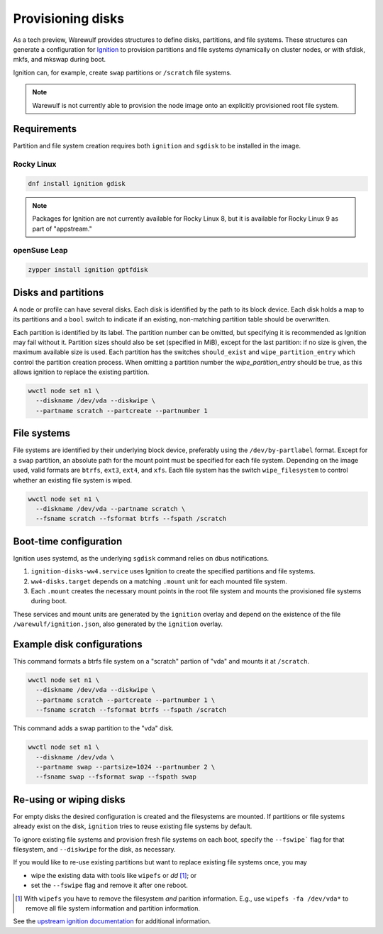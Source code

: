 ==================
Provisioning disks
==================

As a tech preview, Warewulf provides structures to define disks, partitions, and
file systems. These structures can generate a configuration for `Ignition`_ to
provision partitions and file systems dynamically on cluster nodes, or with
sfdisk, mkfs, and mkswap during boot.

.. _Ignition: https://coreos.github.io/ignition/

Ignition can, for example, create ``swap`` partitions or ``/scratch`` file
systems.

.. note::

   Warewulf is not currently able to provision the node image onto an explicitly
   provisioned root file system.

Requirements
============

Partition and file system creation requires both ``ignition`` and ``sgdisk`` to
be installed in the image.

Rocky Linux
-----------

.. code-block:: shell

   dnf install ignition gdisk

.. note::

   Packages for Ignition are not currently available for Rocky Linux 8, but it
   is available for Rocky Linux 9 as part of "appstream."

openSuse Leap
-------------

.. code-block:: shell

   zypper install ignition gptfdisk

Disks and partitions
====================

A node or profile can have several disks. Each disk is identified by the path to
its block device. Each disk holds a map to its partitions and a ``bool`` switch
to indicate if an existing, non-matching partition table should be overwritten.

Each partition is identified by its label. The partition number can be omitted,
but specifying it is recommended as Ignition may fail without it. Partition
sizes should also be set (specified in MiB), except for the last partition: if
no size is given, the maximum available size is used. Each partition has the
switches ``should_exist`` and ``wipe_partition_entry`` which control the
partition creation process. When omitting a partition number the
`wipe_partition_entry` should be true, as this allows ignition to replace the
existing partition.

.. code-block:: shell

   wwctl node set n1 \
     --diskname /dev/vda --diskwipe \
     --partname scratch --partcreate --partnumber 1

File systems
============

File systems are identified by their underlying block device, preferably using
the ``/dev/by-partlabel`` format. Except for a ``swap`` partition, an absolute
path for the mount point must be specified for each file system. Depending on
the image used, valid formats are ``btrfs``, ``ext3``, ``ext4``, and ``xfs``.
Each file system has the switch ``wipe_filesystem`` to control whether an
existing file system is wiped.

.. code-block:: shell

   wwctl node set n1 \
     --diskname /dev/vda --partname scratch \
     --fsname scratch --fsformat btrfs --fspath /scratch

Boot-time configuration
=======================

Ignition uses systemd, as the underlying ``sgdisk`` command relies on dbus
notifications.


1. ``ignition-disks-ww4.service`` uses Ignition to create the specified
   partitions and file systems.

2. ``ww4-disks.target`` depends on a matching ``.mount`` unit for each
   mounted file system.
   
3. Each ``.mount`` creates the necessary mount points in the root file system
   and mounts the provisioned file systems during boot.

These services and mount units are generated by the ``ignition`` overlay and
depend on the existence of the file ``/warewulf/ignition.json``, also generated
by the ``ignition`` overlay.

Example disk configurations
===========================

This command formats a btrfs file system on a "scratch" partion of
"vda" and mounts it at ``/scratch``.

.. code-block:: shell

   wwctl node set n1 \
     --diskname /dev/vda --diskwipe \
     --partname scratch --partcreate --partnumber 1 \
     --fsname scratch --fsformat btrfs --fspath /scratch

This command adds a swap partition to the "vda" disk.

.. code-block:: shell

   wwctl node set n1 \
     --diskname /dev/vda \
     --partname swap --partsize=1024 --partnumber 2 \
     --fsname swap --fsformat swap --fspath swap

Re-using or wiping disks
========================

For empty disks the desired configuration is created and the filesystems are
mounted. If partitions or file systems already exist on the disk, ``ignition``
tries to reuse existing file systems by default.

To ignore existing file systems and provision fresh file systems on each boot,
specify the ``--fswipe``` flag for that filesystem, and ``--diskwipe`` for the
disk, as necessary.

If you would like to re-use existing partitions but want to replace existing
file systems once, you may

* wipe the existing data with tools like ``wipefs`` or `dd` [#]_; or
* set the ``--fswipe`` flag and remove it after one reboot.

.. [#] With ``wipefs`` you have to remove the filesystem *and* parition
    information. E.g., use ``wipefs -fa /dev/vda*`` to remove all file system
    information and partition information.

See the `upstream ignition documentation`_ for additional information.

.. _upstream ignition documentation: https://coreos.github.io/ignition/operator-notes/#filesystem-reuse-semantics
